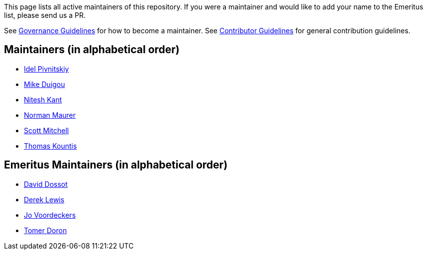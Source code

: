 This page lists all active maintainers of this repository. If you were a maintainer and would like to add your name to
the Emeritus list, please send us a PR.

See xref:GOVERNANCE.adoc[Governance Guidelines] for how to become a maintainer. See
xref:CONTRIBUTING.adoc[Contributor Guidelines] for general contribution guidelines.

== Maintainers (in alphabetical order)
* link:https://github.com/idelpivnitskiy[Idel Pivnitskiy]
* link:https://github.com/bondolo[Mike Duigou]
* link:https://github.com/NiteshKant[Nitesh Kant]
* link:https://github.com/normanmaurer[Norman Maurer]
* link:https://github.com/ScottMitch[Scott Mitchell]
* link:https://github.com/tkountis[Thomas Kountis]

== Emeritus Maintainers (in alphabetical order)
* link:https://github.com/ddossot[David Dossot]
* link:https://github.com/lewisd32[Derek Lewis]
* link:https://github.com/jayv[Jo Voordeckers]
* link:https://github.com/tomerd[Tomer Doron]
